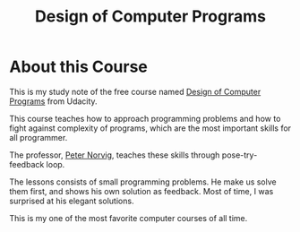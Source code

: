 #+TITLE: Design of Computer Programs

* About this Course
This is my study note of the free course named [[https://www.udacity.com/course/design-of-computer-programs--cs212][Design of Computer Programs]] from Udacity.

This course teaches how to approach programming problems and how to fight against complexity of programs,
which are the most important skills for all programmer.

The professor, [[http://norvig.com/][Peter Norvig]], teaches these skills through pose-try-feedback loop.

The lessons consists of small programming problems.
He make us solve them first, and shows his own solution as feedback.
Most of time, I was surprised at his elegant solutions.

This is my one of the most favorite computer courses of all time.
